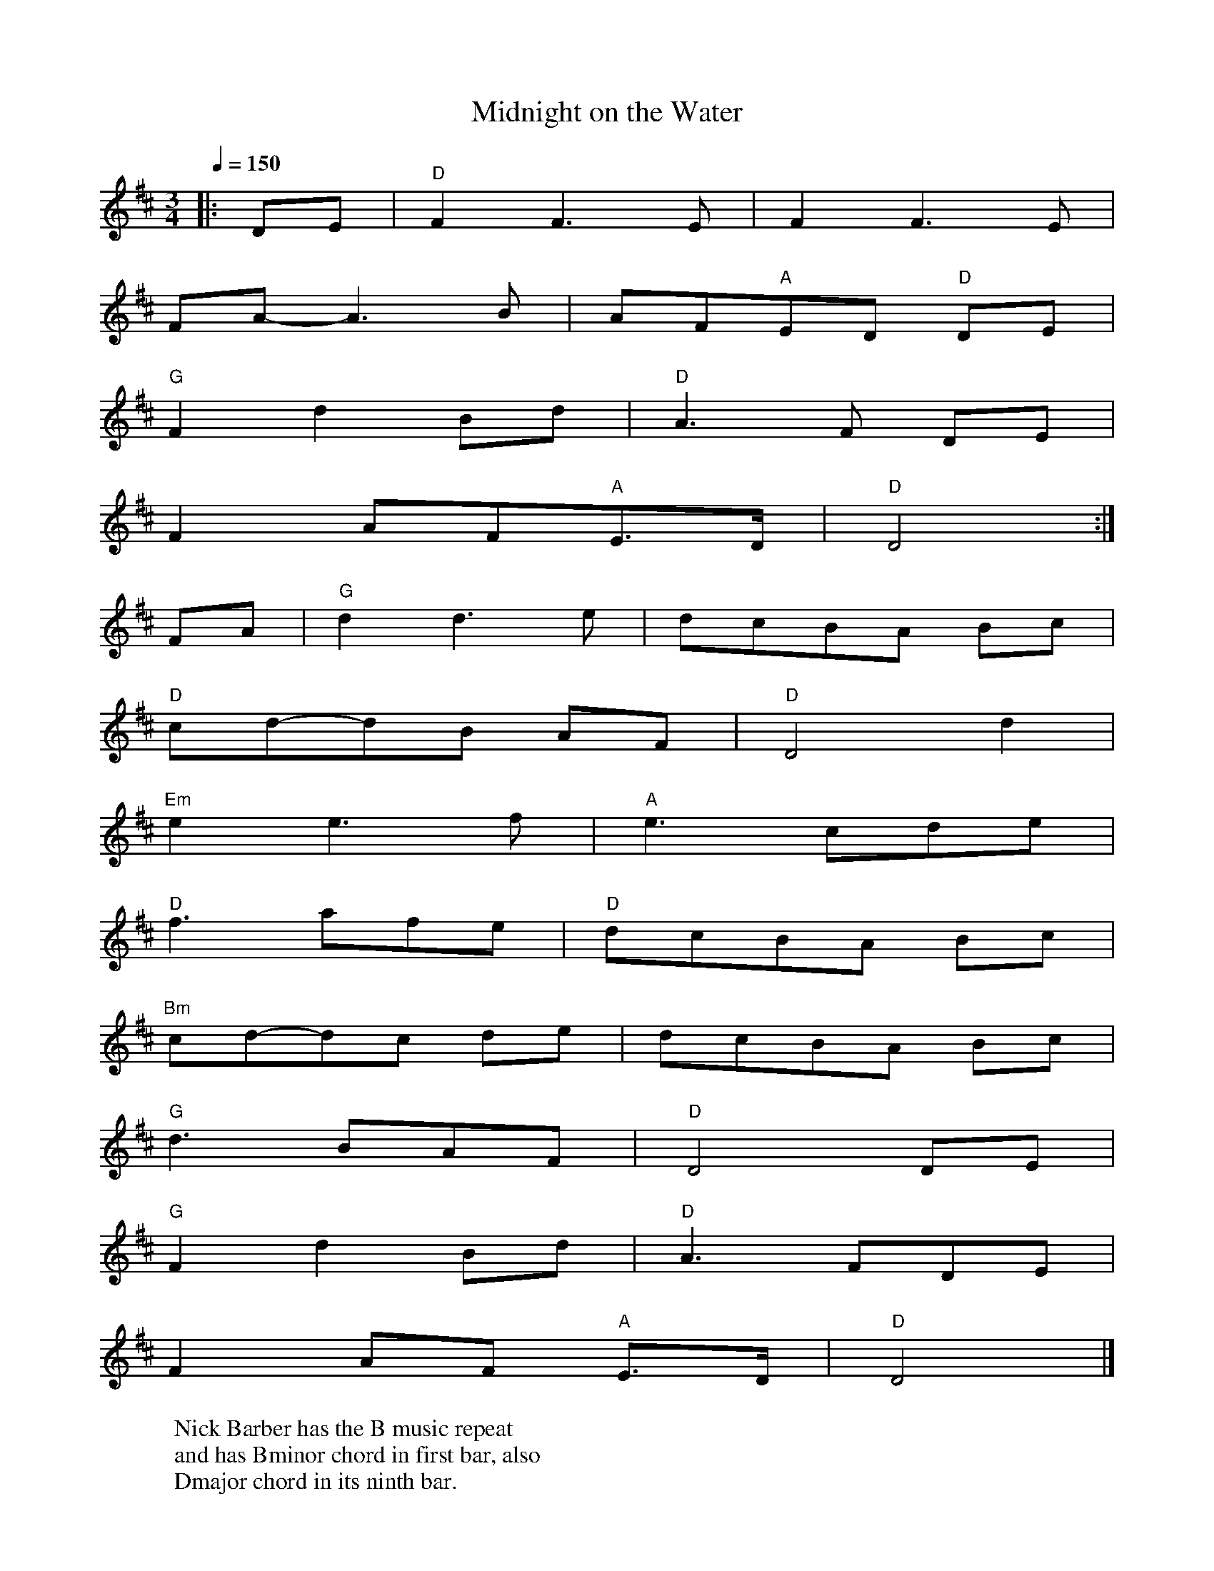 X:90
T:Midnight on the Water
R:waltz 32
S:Luke Thomassen
B:English Choice, Nick Barber, pub mally.com
M:3/4
L:1/8
Q:1/4=150
K:D
|:DE|"D"F2F3E|F2F3E|
FA-A3B|AF"A"ED "D"DE|
"G"F2d2Bd|"D"A3F DE|
F2AF"A"E>D|"D"D4:|
FA|"G"d2d3e|dcBA Bc|
"D"cd-dB AF|"D"D4d2|
"Em"e2e3f|"A"e3cde|
"D"f3afe|"D"dcBA Bc|
"Bm"cd-dc de|dcBA Bc|
"G"d3BAF|"D"D4 DE|
"G"F2d2 Bd|"D"A3FDE|
F2AF "A"E>D|"D"D4|]
W:Nick Barber has the B music repeat
W:and has Bminor chord in first bar, also
W:Dmajor chord in its ninth bar.
